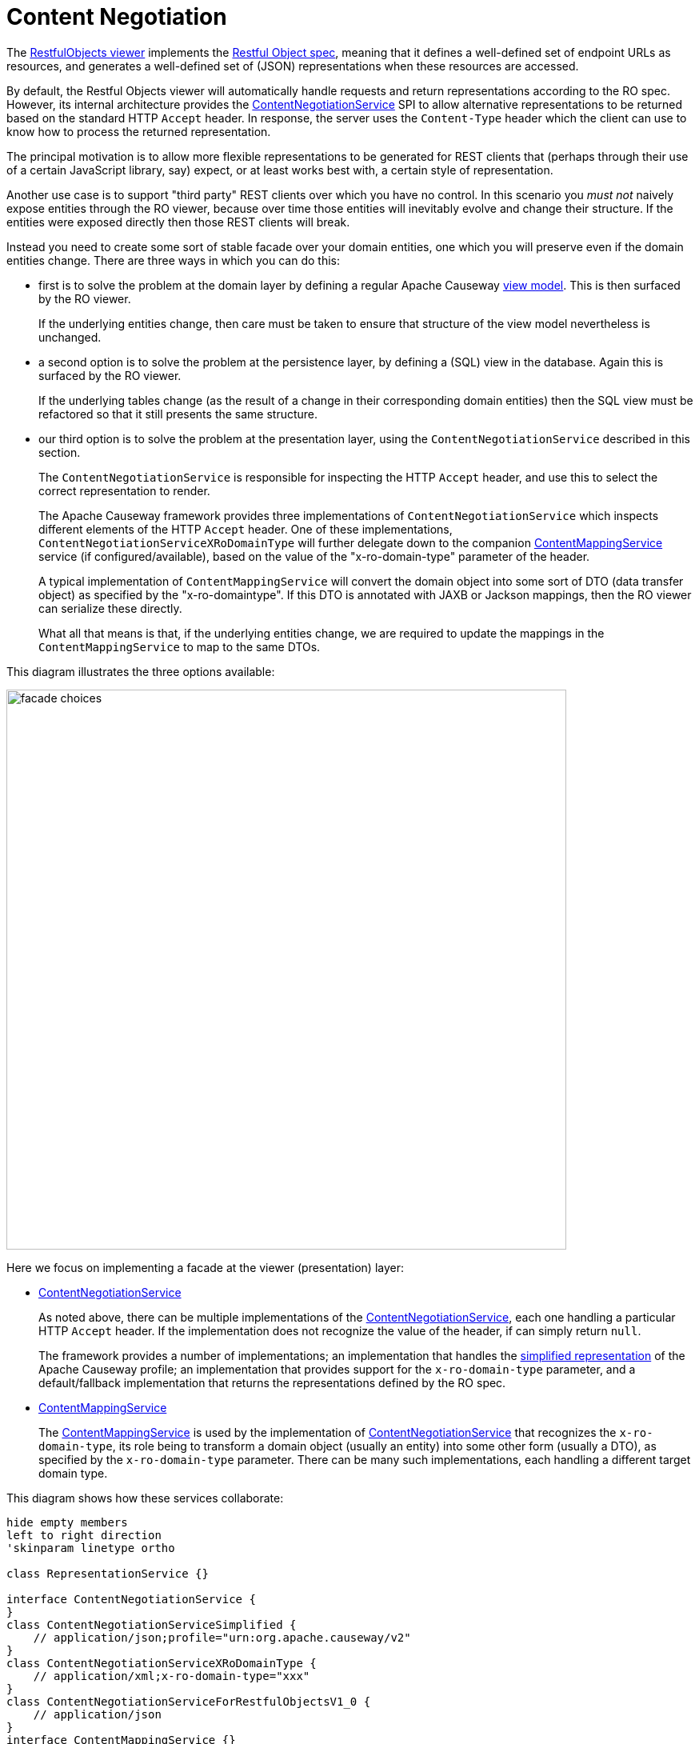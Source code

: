 = Content Negotiation

:Notice: Licensed to the Apache Software Foundation (ASF) under one or more contributor license agreements. See the NOTICE file distributed with this work for additional information regarding copyright ownership. The ASF licenses this file to you under the Apache License, Version 2.0 (the "License"); you may not use this file except in compliance with the License. You may obtain a copy of the License at. http://www.apache.org/licenses/LICENSE-2.0 . Unless required by applicable law or agreed to in writing, software distributed under the License is distributed on an "AS IS" BASIS, WITHOUT WARRANTIES OR  CONDITIONS OF ANY KIND, either express or implied. See the License for the specific language governing permissions and limitations under the License.


The xref:vro:ROOT:about.adoc[RestfulObjects viewer] implements the http://restfulobjects.org[Restful Object spec], meaning that it defines a well-defined set of endpoint URLs as resources, and generates a well-defined set of (JSON) representations when these resources are accessed.

By default, the Restful Objects viewer will automatically handle requests and return representations according to the RO spec.
However, its internal architecture provides the xref:refguide:viewer:index/restfulobjects/rendering/service/conneg/ContentNegotiationService.adoc[ContentNegotiationService] SPI to allow alternative representations to be returned based on the standard HTTP `Accept` header.
In response, the server uses the `Content-Type` header which the client can use to know how to process the returned representation.

The principal motivation is to allow more flexible representations to be generated for REST clients that (perhaps through their use of a certain JavaScript library, say) expect, or at least works best with, a certain style of representation.

Another use case is to support "third party" REST clients over which you have no control.
In this scenario you _must not_ naively expose entities through the RO viewer, because over time those entities will inevitably evolve and change their structure.
If the entities were exposed directly then those REST clients will break.

Instead you need to create some sort of stable facade over your domain entities, one which you will preserve even if the domain entities change.
There are three ways in which you can do this:

* first is to solve the problem at the domain layer by defining a regular Apache Causeway xref:userguide:ROOT:view-models.adoc[view model].
This is then surfaced by the RO viewer.
+
If the underlying entities change, then care must be taken to ensure that structure of the view model nevertheless is unchanged.

* a second option is to solve the problem at the persistence layer, by defining a (SQL) view in the database.
Again this is surfaced by the RO viewer.
+
If the underlying tables change (as the result of a change in their corresponding domain entities) then the SQL view must be refactored so that it still presents the same structure.

* our third option is to solve the problem at the presentation layer, using the `ContentNegotiationService` described in this section.
+
The `ContentNegotiationService` is responsible for inspecting the HTTP `Accept` header, and use this to select the correct representation to render.
+
The Apache Causeway framework provides three implementations of `ContentNegotiationService` which inspects different elements of the HTTP `Accept` header.
One of these implementations, `ContentNegotiationServiceXRoDomainType` will further delegate down to the companion xref:refguide:applib:index/services/conmap/ContentMappingService.adoc[ContentMappingService] service (if configured/available), based on the value of the "x-ro-domain-type" parameter of the header.
+
A typical implementation of `ContentMappingService` will convert the domain object into some sort of DTO (data transfer object) as specified by the "x-ro-domaintype".
If this DTO is annotated with JAXB or Jackson mappings, then the RO viewer can serialize these directly.
+
What all that means is that, if the underlying entities change, we are required to update the mappings in the `ContentMappingService` to map to the same DTOs.

This diagram illustrates the three options available:

image::restfulobjects/facade-choices.png[width="700px"]


Here we focus on implementing a facade at the viewer (presentation) layer:

* xref:refguide:viewer:index/restfulobjects/rendering/service/conneg/ContentNegotiationService.adoc[ContentNegotiationService]
+
As noted above, there can be multiple implementations of the
xref:refguide:viewer:index/restfulobjects/rendering/service/conneg/ContentNegotiationService.adoc[ContentNegotiationService], each one handling a particular HTTP `Accept` header.
If the implementation does not recognize the value of the header, if can simply return `null`.
+
The framework provides a number of implementations; an implementation that handles the
xref:vro:ROOT:content-negotiation/apache-causeway-v2-profile.adoc[simplified representation] of the Apache Causeway profile; an implementation that provides support for the `x-ro-domain-type` parameter, and a default/fallback implementation that returns the representations defined by the RO spec.

* xref:refguide:applib:index/services/conmap/ContentMappingService.adoc[ContentMappingService]
+
The xref:refguide:applib:index/services/conmap/ContentMappingService.adoc[ContentMappingService] is used by the implementation of
xref:refguide:viewer:index/restfulobjects/rendering/service/conneg/ContentNegotiationService.adoc[ContentNegotiationService] that recognizes the `x-ro-domain-type`, its role being to transform a domain object (usually an entity) into some other form (usually a DTO), as specified by the `x-ro-domain-type` parameter.
There can be many such implementations, each handling a different target domain type.

This diagram shows how these services collaborate:

[plantuml]
----
hide empty members
left to right direction
'skinparam linetype ortho

class RepresentationService {}

interface ContentNegotiationService {
}
class ContentNegotiationServiceSimplified {
    // application/json;profile="urn:org.apache.causeway/v2"
}
class ContentNegotiationServiceXRoDomainType {
    // application/xml;x-ro-domain-type="xxx"
}
class ContentNegotiationServiceForRestfulObjectsV1_0 {
    // application/json
}
interface ContentMappingService {}

ContentNegotiationServiceXRoDomainType -l-> ContentMappingService : "delegates to\n(if recognizes\nx-ro-domain-type)"
ContentNegotiationService ^-d- ContentNegotiationServiceForRestfulObjectsV1_0
ContentNegotiationService ^-d- ContentNegotiationServiceXRoDomainType
ContentNegotiationService ^-d- ContentNegotiationServiceSimplified

RepresentationService -l-> "1..*" ContentNegotiationService : delegates to\nbased on\nACCEPT header
----


Taken together these domain services offer a lot of flexibility in terms of the representations that can be generated from the RestfulObjects viewer.


For further details, see:

* xref:refguide:viewer:index/restfulobjects/rendering/service/conneg/ContentNegotiationService.adoc[ContentNegotiationService]
* xref:refguide:viewer:index/restfulobjects/rendering/service/conneg/ContentNegotiationServiceForRestfulObjectsV1_0.adoc[ContentNegotiationServiceForRestfulObjectsV1_0]
* xref:refguide:viewer:index/restfulobjects/rendering/service/conneg/ContentNegotiationServiceXRoDomainType.adoc[ContentNegotiationServiceXRoDomainType]
* xref:refguide:viewer:index/restfulobjects/rendering/service/conneg/ContentNegotiationServiceOrgApacheCausewayV2.adoc[ContentNegotiationServiceOrgApacheCausewayV2]
